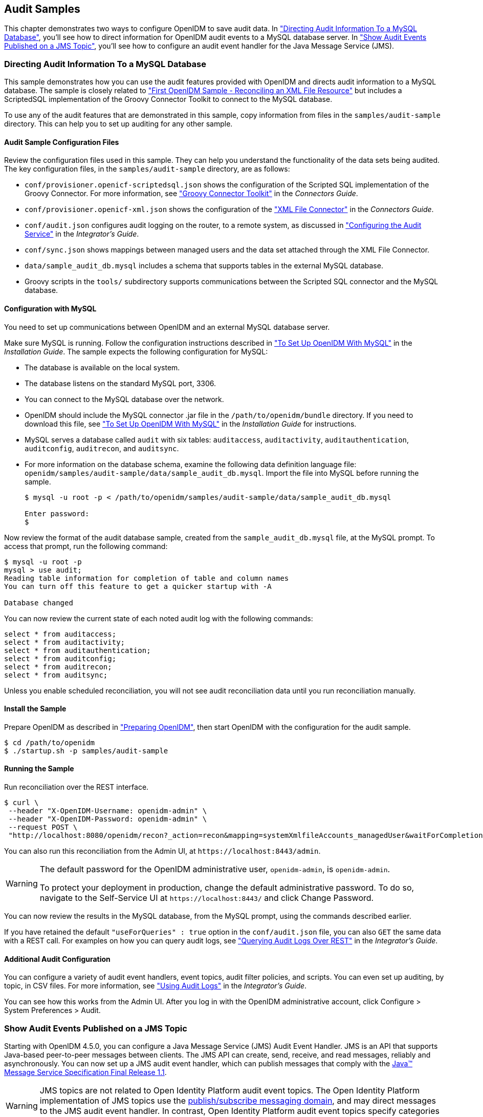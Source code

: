 ////
  The contents of this file are subject to the terms of the Common Development and
  Distribution License (the License). You may not use this file except in compliance with the
  License.
 
  You can obtain a copy of the License at legal/CDDLv1.0.txt. See the License for the
  specific language governing permission and limitations under the License.
 
  When distributing Covered Software, include this CDDL Header Notice in each file and include
  the License file at legal/CDDLv1.0.txt. If applicable, add the following below the CDDL
  Header, with the fields enclosed by brackets [] replaced by your own identifying
  information: "Portions copyright [year] [name of copyright owner]".
 
  Copyright 2017 ForgeRock AS.
  Portions Copyright 2024-2025 3A Systems LLC.
////

:figure-caption!:
:example-caption!:
:table-caption!:


[#chap-audit-sample]
== Audit Samples

This chapter demonstrates two ways to configure OpenIDM to save audit data. In xref:#basic-audit-sample["Directing Audit Information To a MySQL Database"], you'll see how to direct information for OpenIDM audit events to a MySQL database server. In xref:#jms-audit-sample["Show Audit Events Published on a JMS Topic"], you'll see how to configure an audit event handler for the Java Message Service (JMS).

[#basic-audit-sample]
=== Directing Audit Information To a MySQL Database

This sample demonstrates how you can use the audit features provided with OpenIDM and directs audit information to a MySQL database. The sample is closely related to xref:chap-xml-samples.adoc#more-sample-1["First OpenIDM Sample - Reconciling an XML File Resource"] but includes a ScriptedSQL implementation of the Groovy Connector Toolkit to connect to the MySQL database.

To use any of the audit features that are demonstrated in this sample, copy information from files in the `samples/audit-sample` directory. This can help you to set up auditing for any other sample.

[#audit-config-files]
==== Audit Sample Configuration Files

Review the configuration files used in this sample. They can help you understand the functionality of the data sets being audited.
The key configuration files, in the `samples/audit-sample` directory, are as follows:

* `conf/provisioner.openicf-scriptedsql.json` shows the configuration of the Scripted SQL implementation of the Groovy Connector. For more information, see xref:../connectors-guide/chap-groovy.adoc#chap-groovy["Groovy Connector Toolkit"] in the __Connectors Guide__.

* `conf/provisioner.openicf-xml.json` shows the configuration of the xref:../connectors-guide/chap-xml.adoc#chap-xml["XML File Connector"] in the __Connectors Guide__.

* `conf/audit.json` configures audit logging on the router, to a remote system, as discussed in xref:../integrators-guide/chap-auditing.adoc#configure-audit-service["Configuring the Audit Service"] in the __Integrator's Guide__.
+

* `conf/sync.json` shows mappings between managed users and the data set attached through the XML File Connector.

* `data/sample_audit_db.mysql` includes a schema that supports tables in the external MySQL database.

* Groovy scripts in the `tools/` subdirectory supports communications between the Scripted SQL connector and the MySQL database.



[#external-audit-mysql-sample]
==== Configuration with MySQL

You need to set up communications between OpenIDM and an external MySQL database server.

Make sure MySQL is running. Follow the configuration instructions described in xref:../install-guide/chap-repository.adoc#repository-mysql["To Set Up OpenIDM With MySQL"] in the __Installation Guide__.
The sample expects the following configuration for MySQL:

* The database is available on the local system.

* The database listens on the standard MySQL port, 3306.

* You can connect to the MySQL database over the network.

* OpenIDM should include the MySQL connector .jar file in the `/path/to/openidm/bundle` directory. If you need to download this file, see xref:../install-guide/chap-repository.adoc#repository-mysql["To Set Up OpenIDM With MySQL"] in the __Installation Guide__ for instructions.

* MySQL serves a database called `audit` with six tables: `auditaccess`, `auditactivity`, `auditauthentication`, `auditconfig`, `auditrecon`, and `auditsync`.

* For more information on the database schema, examine the following data definition language file: `openidm/samples/audit-sample/data/sample_audit_db.mysql`. Import the file into MySQL before running the sample.
+

[source, console]
----
$ mysql -u root -p < /path/to/openidm/samples/audit-sample/data/sample_audit_db.mysql
     
Enter password:
$
----

Now review the format of the audit database sample, created from the `sample_audit_db.mysql` file, at the MySQL prompt. To access that prompt, run the following command:

[source, console]
----
$ mysql -u root -p
mysql > use audit;
Reading table information for completion of table and column names
You can turn off this feature to get a quicker startup with -A

Database changed
----
You can now review the current state of each noted audit log with the following commands:

[source, console]
----
select * from auditaccess;
select * from auditactivity;
select * from auditauthentication;
select * from auditconfig;
select * from auditrecon;
select * from auditsync;
----
Unless you enable scheduled reconciliation, you will not see audit reconciliation data until you run reconciliation manually.


[#install-sample-audit]
==== Install the Sample

Prepare OpenIDM as described in xref:chap-overview.adoc#preparing-openidm["Preparing OpenIDM"], then start OpenIDM with the configuration for the audit sample.

[source, console]
----
$ cd /path/to/openidm
$ ./startup.sh -p samples/audit-sample
----


[#run-sample-audit]
==== Running the Sample

Run reconciliation over the REST interface.

[source, console]
----
$ curl \
 --header "X-OpenIDM-Username: openidm-admin" \
 --header "X-OpenIDM-Password: openidm-admin" \
 --request POST \
 "http://localhost:8080/openidm/recon?_action=recon&mapping=systemXmlfileAccounts_managedUser&waitForCompletion=true"
----
You can also run this reconciliation from the Admin UI, at `\https://localhost:8443/admin`.

[WARNING]
====
The default password for the OpenIDM administrative user, `openidm-admin`, is `openidm-admin`.

To protect your deployment in production, change the default administrative password. To do so, navigate to the Self-Service UI at `\https://localhost:8443/` and click Change Password.
====
You can now review the results in the MySQL database, from the MySQL prompt, using the commands described earlier.

If you have retained the default `"useForQueries" : true` option in the `conf/audit.json` file, you can also `GET` the same data with a REST call. For examples on how you can query audit logs, see xref:../integrators-guide/chap-auditing.adoc#querying-audit-over-rest["Querying Audit Logs Over REST"] in the __Integrator's Guide__.


[#audit-sample-more]
==== Additional Audit Configuration

You can configure a variety of audit event handlers, event topics, audit filter policies, and scripts. You can even set up auditing, by topic, in CSV files. For more information, see xref:../integrators-guide/chap-auditing.adoc#chap-auditing["Using Audit Logs"] in the __Integrator's Guide__.

You can see how this works from the Admin UI. After you log in with the OpenIDM administrative account, click Configure > System Preferences > Audit.



[#jms-audit-sample]
=== Show Audit Events Published on a JMS Topic

Starting with OpenIDM 4.5.0, you can configure a Java Message Service (JMS) Audit Event Handler. JMS is an API that supports Java-based peer-to-peer messages between clients. The JMS API can create, send, receive, and read messages, reliably and asynchronously. You can now set up a JMS audit event handler, which can publish messages that comply with the link:http://download.oracle.com/otndocs/jcp/7195-jms-1.1-fr-spec-oth-JSpec/[Java(TM) Message Service Specification Final Release 1.1, window=\_blank].

[WARNING]
====
JMS topics are not related to  Open Identity Platform audit event topics. The Open Identity Platform implementation of JMS topics use the link:http://docs.oracle.com/javaee/6/tutorial/doc/bncdx.html#bnced[publish/subscribe messaging domain, window=\_blank], and may direct messages to the JMS audit event handler. In contrast, Open Identity Platform audit event topics specify categories of events.
====
In this sample, we demonstrate the use of the JMS audit event handler. This sample is based on xref:chap-xml-samples.adoc#more-sample-1["First OpenIDM Sample - Reconciling an XML File Resource"]. You will set up communications between OpenIDM and an external JMS Message Broker, as well as link:http://activemq.apache.org/[Apache Active MQ, window=\_blank] as the JMS provider and message broker.

[#section-jms-bundles]
==== Adding Required Bundles for the JMS Audit Event Handler

To test this sample, you'll download a total of five JAR files. The first four are OSGi Bundles:

* link:https://repository.apache.org/content/repositories/releases/org/apache/activemq/activemq-client/[ActiveMQ Client, window=\_top]

* The link:http://bnd.bndtools.org/[bnd, window=\_blank] JAR for working with OSGi bundles, which you can download from link:https://repo1.maven.org/maven2/biz/aQute/bnd/1.50.0/bnd-1.50.0.jar[bnd-1.50.0.jar, window=\_top].

* The Apache Geronimo J2EE management bundle, `geronimo-j2ee-management_1.1_spec-1.0.1.jar`, which you can download from link:https://repo1.maven.org/maven2/org/apache/geronimo/specs/geronimo-j2ee-management_1.1_spec/1.0.1/[https://repo1.maven.org/maven2/org/apache/geronimo/specs/geronimo-j2ee-management_1.1_spec/1.0.1/, window=\_top].

* The link:https://github.com/chirino/hawtbuf[hawtbuf, window=\_blank] Maven-based protocol buffer compiler JAR, which you can download from link:https://repo1.maven.org/maven2/org/fusesource/hawtbuf/hawtbuf/1.11/[hawtbuf-1.11.jar, window=\_top].

* The ActiveMQ 5.13.2 binary, which you can download from link:http://activemq.apache.org/activemq-5132-release.html[http://activemq.apache.org/activemq-5132-release.html, window=\_top].


[NOTE]
====
The JMS audit event handler has been tested and documented with the noted versions of the JAR files that you've just downloaded.
====
Make sure at least the first two JAR files, for __the Active MQ Client__ and __bnd__, are in the same directory. Navigate to that directory, and create an OSGi bundle with the following steps:

====

. Create a BND file named `activemq.bnd` with the following contents:
+

[source, console]
----
version=5.13.2
Export-Package: *;version=${version}
Bundle-Name: ActiveMQ :: Client
Bundle-SymbolicName: org.apache.activemq
Bundle-Version: ${version}
----

. Run the following command to create the OSGi bundle archive file:
+

[source, console]
----
$ java \
-jar \
bnd-1.50.0.jar \
wrap \
-properties \
activemq.bnd \
activemq-client-5.13.2.jar
----

. Rename the `activemq-client-5.13.2.bar` file that appears to `activemq-client-5.13.2-osgi.jar` and copy it to the `/path/to/openidm/bundle` directory.

====
Copy the other two bundle files, __Apache Geronimo__ and __hawtbuf__, to the `/path/to/openidm/bundle` directory.


[#jms-sample-start]
==== Starting the ActiveMQ Broker and OpenIDM

With the appropriate bundles in the `/path/to/openidm/bundles` directory, you're ready to start the ActiveMQ message broker, as well as OpenIDM with the JMS Audit Sample.

Navigate to the directory where you unpacked the ActiveMQ binary, possibly `/path/to/apache-activemq-5.13.0/`. If you need SSL protection for your audit data, edit the ActiveMQ configuration file, `activemq.xml`, in the `conf/` subdirectory. Find the code block associated with `<transportConnectors>`, and add the following line within that block:

[source, xml]
----
<transportConnector name="ssl"
uri="ssl://0.0.0.0:61617?transport.enabledCipherSuites=
    SSL_RSA_WITH_RC4_128_SHA,SSL_DH_anon_WITH_3DES_EDE_CBC_SHA
&amp;maximumConnections=1000&amp;wireFormat.maxFrameSize=104857600&amp;transport.daemon=true"/>
----
To start the ActiveMQ broker, navigate to the directory where you unpacked the ActiveMQ binary, and run the following command:

[source, console]
----
$ bin/activemq start
INFO: Loading '/path/to/apache-activemq-5.13.0/bin/env'
INFO: Using java '/usr/bin/java'
INFO: Starting - inspect logfiles specified in logging.properties and log4j.properties to get details
INFO: pidfile created : '/path/to/apache-activemq-5.13.0/data/activemq.pid' (pid '22671')
----
Now start OpenIDM, with the sample in the `/path/to/openidm/samples/audit-jms-sample` directory:

[source, console]
----
$ cd /path/to/openidm
$ ./startup.sh -p samples/audit-jms-sample
----

[NOTE]
====
If you see the following error in the OpenIDM console, you may have forgotten to go through the steps shown in xref:#section-jms-bundles["Adding Required Bundles for the JMS Audit Event Handler"]; you also need to start the ActiveMQ broker.

[source, console]
----
SEVERE: Unable to create JmsAuditEventHandler 'jms': null
----
====


[#jms-sample-consume]
==== Configuring and Using a JMS Consumer Application

To take advantage of the Apache ActiveMQ event broker, the JMS audit sample includes a Java consumer in the following directory: `/path/to/openidm/samples/audit-jms-sample/consumer/`

Assuming you have Apache Maven installed on the local system, you can compile that sample consumer with the following commands:

[source, console]
----
$ cd /path/to/openidm/samples/audit-jms-sample/consumer/
$ mvn clean install
----
When the build process is complete, you'll see a `BUILD SUCCESS` message:

[source, console]
----
[INFO] ------------------------------------------------------------------------
[INFO] BUILD SUCCESS
[INFO] ------------------------------------------------------------------------
[INFO] Total time: 12.638 s
[INFO] Finished at: 2016-04-15T15:18:31-07:00
[INFO] Final Memory: 13M/119M
[INFO] ------------------------------------------------------------------------
----

[NOTE]
====
You may see `[WARNING]` messages during the build. As long as the messages end with `BUILD SUCCESS`, you can proceed with the JMS consumer application.
====
You can then run the following command to output audit messages related to OpenIDM actions:

[source, console]
----
$ mvn \
exec:java \
-Dexec.mainClass="SimpleConsumer" \
-Dexec.args="tcp://localhost:61616"
   [INFO] ------------------------------------------------------------------------
[INFO] Building SimpleConsumer 1.0-SNAPSHOT
[INFO] ------------------------------------------------------------------------
[INFO]
[INFO] --- exec-maven-plugin:1.4.0:java (default-cli) @ SimpleConsumer ---
Connection factory=org.apache.activemq.ActiveMQConnectionFactory
READY, listening for messages. (Press 'Enter' to exit)
----
If you've configured ActiveMQ on a secure port, as described in xref:#jms-sample-start["Starting the ActiveMQ Broker and OpenIDM"], you can run this alternative command:

[source, console]
----
$ mvn \
exec:java \
-Dexec.mainClass="SimpleConsumer" \
-Dexec.args="ssl://localhost:61617?daemon=true&socket.enabledCipherSuites=
    SSL_RSA_WITH_RC4_128_SHA,SSL_DH_anon_WITH_3DES_EDE_CBC_SHA"
----
Try some actions on OpenIDM, either in a different console or in the Admin UI. Watch the output in the `SimpleConsumer` console. As an example, you might see output similar to the following when you are xref:chap-xml-samples.adoc#sample-running-reconciliation["Running Reconciliation"] on the data in this sample:

[source, javascript]
----
{
  "event": {
    "_id": "88b3da4d-e427-4f21-881c-036d7a854ccc-2559",
    "reconId": "88b3da4d-e427-4f21-881c-036d7a854ccc-2546",
    "mapping": "systemXmlfileAccounts_managedUser",
    "linkQualifier": "default",
    "exception": null,
    "action": "UPDATE",
    "userId": "openidm-admin",
    "eventName": "recon",
    "timestamp": "2016-04-16T13:40:35.974Z",
    "transactionId": "88b3da4d-e427-4f21-881c-036d7a854ccc-2546",
    "message": null,
    "situation": "CONFIRMED",
    "sourceObjectId": "system/xmlfile/account/scarter",
    "status": "SUCCESS",
    "targetObjectId": "managed/user/scarter",
    "reconciling": "source",
    "ambiguousTargetObjectIds": "",
    "entryType": "entry"
  },
  "auditTopic": "recon"
}
----



